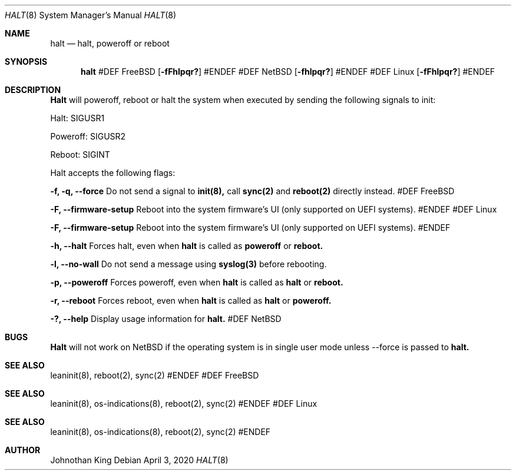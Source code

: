 .\" Copyright © 2018-2020 Johnothan King. All rights reserved.
.\"
.\" Permission is hereby granted, free of charge, to any person obtaining a copy
.\" of this software and associated documentation files (the "Software"), to deal
.\" in the Software without restriction, including without limitation the rights
.\" to use, copy, modify, merge, publish, distribute, sublicense, and/or sell
.\" copies of the Software, and to permit persons to whom the Software is
.\" furnished to do so, subject to the following conditions:
.\"
.\" The above copyright notice and this permission notice shall be included in all
.\" copies or substantial portions of the Software.
.\"
.\" THE SOFTWARE IS PROVIDED "AS IS", WITHOUT WARRANTY OF ANY KIND, EXPRESS OR
.\" IMPLIED, INCLUDING BUT NOT LIMITED TO THE WARRANTIES OF MERCHANTABILITY,
.\" FITNESS FOR A PARTICULAR PURPOSE AND NONINFRINGEMENT. IN NO EVENT SHALL THE
.\" AUTHORS OR COPYRIGHT HOLDERS BE LIABLE FOR ANY CLAIM, DAMAGES OR OTHER
.\" LIABILITY, WHETHER IN AN ACTION OF CONTRACT, TORT OR OTHERWISE, ARISING FROM,
.\" OUT OF OR IN CONNECTION WITH THE SOFTWARE OR THE USE OR OTHER DEALINGS IN THE
.\" SOFTWARE.
.\"
.Dd April 3, 2020
.Dt HALT 8
.Os
.Sh NAME
.Nm halt
.Nd halt, poweroff or reboot
.Sh SYNOPSIS
.Nm
#DEF FreeBSD
.Op Fl fFhlpqr?
#ENDEF
#DEF NetBSD
.Op Fl fhlpqr?
#ENDEF
#DEF Linux
.Op Fl fFhlpqr?
#ENDEF
.Sh DESCRIPTION
.Nm Halt
will poweroff, reboot or halt the system when executed by sending the following signals to init:

Halt: SIGUSR1

Poweroff: SIGUSR2

Reboot: SIGINT
.Pp
Halt accepts the following flags:
.Pp
.Nm -f, -q, --force
Do not send a signal to
.Nm init(8),
call
.Nm sync(2)
and
.Nm reboot(2)
directly instead.
#DEF FreeBSD
.Pp
.Nm -F, --firmware-setup
Reboot into the system firmware's UI (only supported on UEFI systems).
#ENDEF
#DEF Linux
.Pp
.Nm -F, --firmware-setup
Reboot into the system firmware's UI (only supported on UEFI systems).
#ENDEF
.Pp
.Nm -h, --halt
Forces halt, even when
.Nm
is called as
.Nm poweroff
or
.Nm reboot.
.Pp
.Nm -l, --no-wall
Do not send a message using
.Nm syslog(3)
before rebooting.
.Pp
.Nm -p, --poweroff
Forces poweroff, even when
.Nm
is called as
.Nm
or
.Nm reboot.
.Pp
.Nm -r, --reboot
Forces reboot, even when
.Nm 
is called as
.Nm
or
.Nm poweroff.
.Pp
.Nm -?, --help
Display usage information for
.Nm halt.
#DEF NetBSD
.Sh BUGS
.Nm Halt
will not work on NetBSD if the operating system is in single user mode unless --force is passed to
.Nm halt.
.Sh SEE ALSO
leaninit(8), reboot(2), sync(2)
#ENDEF
#DEF FreeBSD
.Sh SEE ALSO
leaninit(8), os-indications(8), reboot(2), sync(2)
#ENDEF
#DEF Linux
.Sh SEE ALSO
leaninit(8), os-indications(8), reboot(2), sync(2)
#ENDEF
.Sh AUTHOR
Johnothan King

